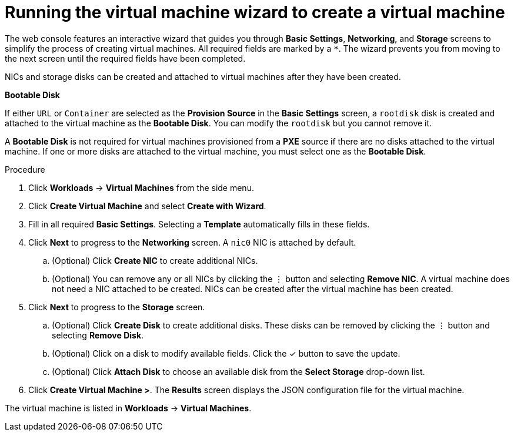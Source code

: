 // Module included in the following assemblies:
//
// * cnv/cnv_users_guide/cnv-create-vms.adoc

[id="cnv-creating-vm-wizard-web_{context}"]
= Running the virtual machine wizard to create a virtual machine

The web console features an interactive wizard that guides you through *Basic Settings*, *Networking*, and *Storage* screens to simplify the process of creating virtual machines. All required fields are marked by a `*`. The wizard prevents you from moving to the next screen until the required fields have been completed.

NICs and storage disks can be created and attached to virtual machines after they have been created.

.*Bootable Disk*

If either `URL` or `Container` are selected as the *Provision Source* in the *Basic Settings* screen, a `rootdisk` disk is created and attached to the virtual machine as the *Bootable Disk*. You can modify the `rootdisk` but you cannot remove it.

A *Bootable Disk* is not required for virtual machines provisioned from a *PXE* source if there are no disks attached to the virtual machine. If one or more disks are attached to the virtual machine, you must select one as the *Bootable Disk*.

.Procedure

. Click *Workloads* -> *Virtual Machines* from the side menu.
. Click *Create Virtual Machine* and select *Create with Wizard*.
. Fill in all required *Basic Settings*. Selecting a *Template* automatically fills in these fields.
. Click *Next* to progress to the *Networking* screen. A `nic0` NIC is attached by default.
.. (Optional) Click *Create NIC* to create additional NICs.
.. (Optional) You can remove any or all NICs by clicking the &#8942; button and selecting *Remove NIC*. A virtual machine does not need a NIC attached to be created. NICs can be created after the virtual machine has been created.
. Click *Next* to progress to the *Storage* screen.
.. (Optional) Click *Create Disk* to create additional disks. These disks can be removed by clicking the &#8942; button and selecting *Remove Disk*.
.. (Optional) Click on a disk to modify available fields. Click the &#10003; button to save the update.
.. (Optional) Click *Attach Disk* to choose an available disk from the *Select Storage* drop-down list.
. Click *Create Virtual Machine >*. The *Results* screen displays the JSON configuration file for the virtual machine.

The virtual machine is listed in *Workloads* -> *Virtual Machines*.
